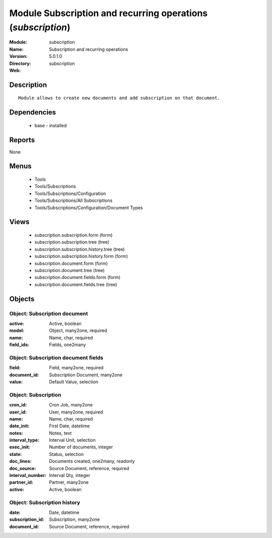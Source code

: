 
Module Subscription and recurring operations (*subscription*)
=============================================================
:Module: subscription
:Name: Subscription and recurring operations
:Version: 5.0.1.0
:Directory: subscription
:Web: 

Description
-----------

::

  Module allows to create new documents and add subscription on that document.

Dependencies
------------

 * base - installed

Reports
-------

None


Menus
-------

 * Tools
 * Tools/Subscriptions
 * Tools/Subscriptions/Configuration
 * Tools/Subscriptions/All Subscriptions
 * Tools/Subscriptions/Configuration/Document Types

Views
-----

 * subscription.subscription.form (form)
 * subscription.subscription.tree (tree)
 * subscription.subscription.history.tree (tree)
 * subscription.subscription.history.form (form)
 * subscription.document.form (form)
 * subscription.document.tree (tree)
 * subscription.document.fields.form (form)
 * subscription.document.fields.tree (tree)


Objects
-------

Object: Subscription document
#############################



:active: Active, boolean





:model: Object, many2one, required





:name: Name, char, required





:field_ids: Fields, one2many




Object: Subscription document fields
####################################



:field: Field, many2one, required





:document_id: Subscription Document, many2one





:value: Default Value, selection




Object: Subscription
####################



:cron_id: Cron Job, many2one





:user_id: User, many2one, required





:name: Name, char, required





:date_init: First Date, datetime





:notes: Notes, text





:interval_type: Interval Unit, selection





:exec_init: Number of documents, integer





:state: Status, selection





:doc_lines: Documents created, one2many, readonly





:doc_source: Source Document, reference, required





:interval_number: Interval Qty, integer





:partner_id: Partner, many2one





:active: Active, boolean




Object: Subscription history
############################



:date: Date, datetime





:subscription_id: Subscription, many2one





:document_id: Source Document, reference, required


